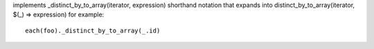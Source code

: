 implements _distinct_by_to_array(iterator, expression) shorthand notation
that expands into distinct_by_to_array(iterator, $(_) => expression)
for example::
  each(foo)._distinct_by_to_array(_.id)
